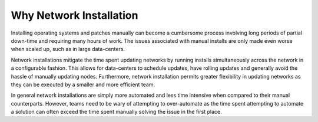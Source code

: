 



Why Network Installation
========================

Installing operating systems and patches manually can become a cumbersome process involving long periods of partial down-time and requiring many hours of work.  The issues associated with manual installs are only made even worse when scaled up, such as in large data-centers.  

Network installations mitigate the time spent updating networks by running installs simultaneously across the network in a configurable fashion.  This allows for data-centers to schedule updates, have rolling updates and generally avoid the hassle of manually updating nodes.  Furthermore, network installation permits greater flexibility in updating networks as they can be executed by a smaller and more efficient team. 

In general network installations are simply more automated and less time intensive when compared to their manual counterparts.  However, teams need to be wary of attempting to over-automate as the time spent attempting to automate a solution can often exceed the time spent manually solving the issue in the first place.  